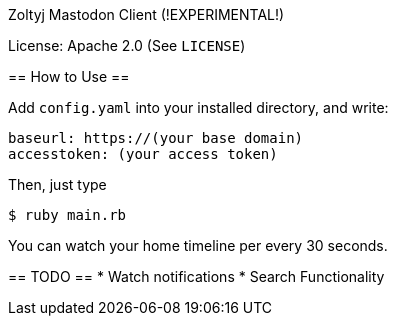 Zoltyj Mastodon Client (!EXPERIMENTAL!)
==========================================

License: Apache 2.0 (See `LICENSE`)

== How to Use ==

Add `config.yaml` into your installed directory, and write:

------------------
baseurl: https://(your base domain)
accesstoken: (your access token)
------------------

Then, just type

------------------
$ ruby main.rb
------------------

You can watch your home timeline per every 30 seconds.

== TODO ==
* Watch notifications
* Search Functionality
